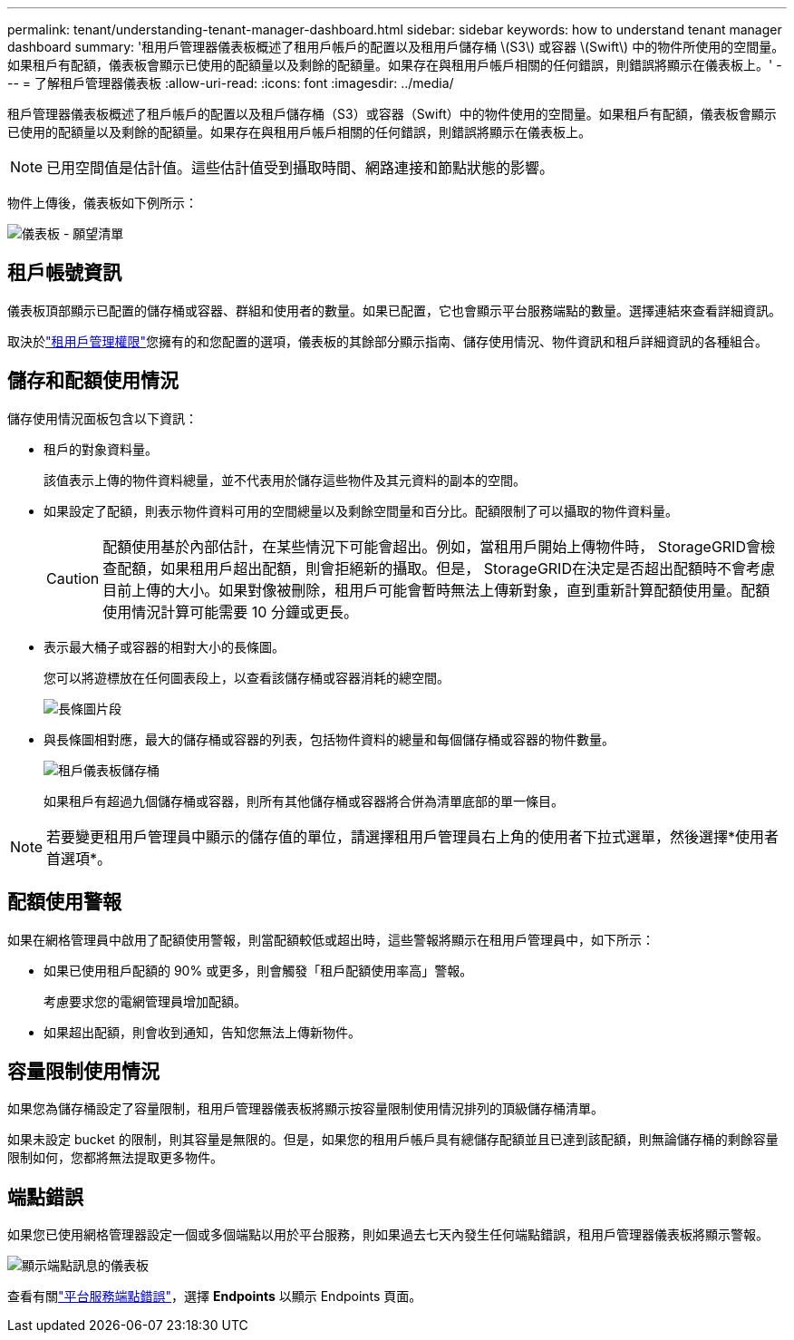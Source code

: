 ---
permalink: tenant/understanding-tenant-manager-dashboard.html 
sidebar: sidebar 
keywords: how to understand tenant manager dashboard 
summary: '租用戶管理器儀表板概述了租用戶帳戶的配置以及租用戶儲存桶 \(S3\) 或容器 \(Swift\) 中的物件所使用的空間量。如果租戶有配額，儀表板會顯示已使用的配額量以及剩餘的配額量。如果存在與租用戶帳戶相關的任何錯誤，則錯誤將顯示在儀表板上。' 
---
= 了解租戶管理器儀表板
:allow-uri-read: 
:icons: font
:imagesdir: ../media/


[role="lead"]
租戶管理器儀表板概述了租戶帳戶的配置以及租戶儲存桶（S3）或容器（Swift）中的物件使用的空間量。如果租戶有配額，儀表板會顯示已使用的配額量以及剩餘的配額量。如果存在與租用戶帳戶相關的任何錯誤，則錯誤將顯示在儀表板上。


NOTE: 已用空間值是估計值。這些估計值受到攝取時間、網路連接和節點狀態的影響。

物件上傳後，儀表板如下例所示：

image::../media/tenant_dashboard_with_buckets.png[儀表板 - 願望清單]



== 租戶帳號資訊

儀表板頂部顯示已配置的儲存桶或容器、群組和使用者的數量。如果已配置，它也會顯示平台服務端點的數量。選擇連結來查看詳細資訊。

取決於link:tenant-management-permissions.html["租用戶管理權限"]您擁有的和您配置的選項，儀表板的其餘部分顯示指南、儲存使用情況、物件資訊和租戶詳細資訊的各種組合。



== 儲存和配額使用情況

儲存使用情況面板包含以下資訊：

* 租戶的對象資料量。
+
該值表示上傳的物件資料總量，並不代表用於儲存這些物件及其元資料的副本的空間。

* 如果設定了配額，則表示物件資料可用的空間總量以及剩餘空間量和百分比。配額限制了可以攝取的物件資料量。
+

CAUTION: 配額使用基於內部估計，在某些情況下可能會超出。例如，當租用戶開始上傳物件時， StorageGRID會檢查配額，如果租用戶超出配額，則會拒絕新的攝取。但是， StorageGRID在決定是否超出配額時不會考慮目前上傳的大小。如果對像被刪除，租用戶可能會暫時無法上傳新對象，直到重新計算配額使用量。配額使用情況計算可能需要 10 分鐘或更長。

* 表示最大桶子或容器的相對大小的長條圖。
+
您可以將遊標放在任何圖表段上，以查看該儲存桶或容器消耗的總空間。

+
image::../media/tenant_dashboard_storage_usage_segment.png[長條圖片段]

* 與長條圖相對應，最大的儲存桶或容器的列表，包括物件資料的總量和每個儲存桶或容器的物件數量。
+
image::../media/tenant_dashboard_buckets.png[租戶儀表板儲存桶]

+
如果租戶有超過九個儲存桶或容器，則所有其他儲存桶或容器將合併為清單底部的單一條目。




NOTE: 若要變更租用戶管理員中顯示的儲存值的單位，請選擇租用戶管理員右上角的使用者下拉式選單，然後選擇*使用者首選項*。



== 配額使用警報

如果在網格管理員中啟用了配額使用警報，則當配額較低或超出時，這些警報將顯示在租用戶管理員中，如下所示：

* 如果已使用租戶配額的 90% 或更多，則會觸發「租戶配額使用率高」警報。
+
考慮要求您的電網管理員增加配額。

* 如果超出配額，則會收到通知，告知您無法上傳新物件。




== [[bucket-capacity-usage]]容量限制使用情況

如果您為儲存桶設定了容量限制，租用戶管理器儀表板將顯示按容量限制使用情況排列的頂級儲存桶清單。

如果未設定 bucket 的限制，則其容量是無限的。但是，如果您的租用戶帳戶具有總儲存配額並且已達到該配額，則無論儲存桶的剩餘容量限制如何，您都將無法提取更多物件。



== 端點錯誤

如果您已使用網格管理器設定一個或多個端點以用於平台服務，則如果過去七天內發生任何端點錯誤，租用戶管理器儀表板將顯示警報。

image::../media/tenant_dashboard_endpoint_error.png[顯示端點訊息的儀表板]

查看有關link:troubleshooting-platform-services-endpoint-errors.html["平台服務端點錯誤"]，選擇 *Endpoints* 以顯示 Endpoints 頁面。
